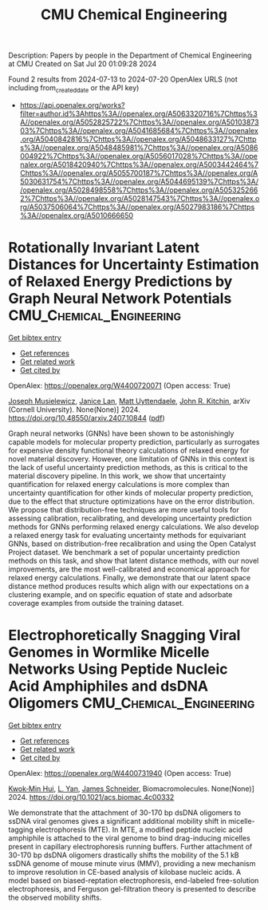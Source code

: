 #+TITLE: CMU Chemical Engineering
Description: Papers by people in the Department of Chemical Engineering at CMU
Created on Sat Jul 20 01:09:28 2024

Found 2 results from 2024-07-13 to 2024-07-20
OpenAlex URLS (not including from_created_date or the API key)
- [[https://api.openalex.org/works?filter=author.id%3Ahttps%3A//openalex.org/A5063320716%7Chttps%3A//openalex.org/A5052825722%7Chttps%3A//openalex.org/A5010387303%7Chttps%3A//openalex.org/A5041685684%7Chttps%3A//openalex.org/A5040842816%7Chttps%3A//openalex.org/A5048633127%7Chttps%3A//openalex.org/A5048485981%7Chttps%3A//openalex.org/A5086004922%7Chttps%3A//openalex.org/A5056017028%7Chttps%3A//openalex.org/A5018420940%7Chttps%3A//openalex.org/A5003442464%7Chttps%3A//openalex.org/A5055700187%7Chttps%3A//openalex.org/A5030631754%7Chttps%3A//openalex.org/A5044695139%7Chttps%3A//openalex.org/A5028498558%7Chttps%3A//openalex.org/A5053252662%7Chttps%3A//openalex.org/A5028147543%7Chttps%3A//openalex.org/A5037506064%7Chttps%3A//openalex.org/A5027983186%7Chttps%3A//openalex.org/A5010666650]]

* Rotationally Invariant Latent Distances for Uncertainty Estimation of   Relaxed Energy Predictions by Graph Neural Network Potentials  :CMU_Chemical_Engineering:
:PROPERTIES:
:UUID: https://openalex.org/W4400720071
:TOPICS: Accelerating Materials Innovation through Informatics, Natural Language Processing, Modeling and Control of Multidimensional Systems
:PUBLICATION_DATE: 2024-07-15
:END:    
    
[[elisp:(doi-add-bibtex-entry "https://doi.org/10.48550/arxiv.2407.10844")][Get bibtex entry]] 

- [[elisp:(progn (xref--push-markers (current-buffer) (point)) (oa--referenced-works "https://openalex.org/W4400720071"))][Get references]]
- [[elisp:(progn (xref--push-markers (current-buffer) (point)) (oa--related-works "https://openalex.org/W4400720071"))][Get related work]]
- [[elisp:(progn (xref--push-markers (current-buffer) (point)) (oa--cited-by-works "https://openalex.org/W4400720071"))][Get cited by]]

OpenAlex: https://openalex.org/W4400720071 (Open access: True)
    
[[https://openalex.org/A5035368167][Joseph Musielewicz]], [[https://openalex.org/A5000075355][Janice Lan]], [[https://openalex.org/A5010182611][Matt Uyttendaele]], [[https://openalex.org/A5003442464][John R. Kitchin]], arXiv (Cornell University). None(None)] 2024. https://doi.org/10.48550/arxiv.2407.10844  ([[https://arxiv.org/pdf/2407.10844][pdf]])
     
Graph neural networks (GNNs) have been shown to be astonishingly capable models for molecular property prediction, particularly as surrogates for expensive density functional theory calculations of relaxed energy for novel material discovery. However, one limitation of GNNs in this context is the lack of useful uncertainty prediction methods, as this is critical to the material discovery pipeline. In this work, we show that uncertainty quantification for relaxed energy calculations is more complex than uncertainty quantification for other kinds of molecular property prediction, due to the effect that structure optimizations have on the error distribution. We propose that distribution-free techniques are more useful tools for assessing calibration, recalibrating, and developing uncertainty prediction methods for GNNs performing relaxed energy calculations. We also develop a relaxed energy task for evaluating uncertainty methods for equivariant GNNs, based on distribution-free recalibration and using the Open Catalyst Project dataset. We benchmark a set of popular uncertainty prediction methods on this task, and show that latent distance methods, with our novel improvements, are the most well-calibrated and economical approach for relaxed energy calculations. Finally, we demonstrate that our latent space distance method produces results which align with our expectations on a clustering example, and on specific equation of state and adsorbate coverage examples from outside the training dataset.    

    

* Electrophoretically Snagging Viral Genomes in Wormlike Micelle Networks Using Peptide Nucleic Acid Amphiphiles and dsDNA Oligomers  :CMU_Chemical_Engineering:
:PROPERTIES:
:UUID: https://openalex.org/W4400731940
:TOPICS: DNA Nanotechnology and Bioanalytical Applications, Ecology and Evolution of Viruses in Ecosystems, Ribosome Structure and Translation Mechanisms
:PUBLICATION_DATE: 2024-07-17
:END:    
    
[[elisp:(doi-add-bibtex-entry "https://doi.org/10.1021/acs.biomac.4c00332")][Get bibtex entry]] 

- [[elisp:(progn (xref--push-markers (current-buffer) (point)) (oa--referenced-works "https://openalex.org/W4400731940"))][Get references]]
- [[elisp:(progn (xref--push-markers (current-buffer) (point)) (oa--related-works "https://openalex.org/W4400731940"))][Get related work]]
- [[elisp:(progn (xref--push-markers (current-buffer) (point)) (oa--cited-by-works "https://openalex.org/W4400731940"))][Get cited by]]

OpenAlex: https://openalex.org/W4400731940 (Open access: True)
    
[[https://openalex.org/A5103373682][Kwok‐Min Hui]], [[https://openalex.org/A5004569064][L. Yan]], [[https://openalex.org/A5028147543][James Schneider]], Biomacromolecules. None(None)] 2024. https://doi.org/10.1021/acs.biomac.4c00332 
     
We demonstrate that the attachment of 30-170 bp dsDNA oligomers to ssDNA viral genomes gives a significant additional mobility shift in micelle-tagging electrophoresis (MTE). In MTE, a modified peptide nucleic acid amphiphile is attached to the viral genome to bind drag-inducing micelles present in capillary electrophoresis running buffers. Further attachment of 30-170 bp dsDNA oligomers drastically shifts the mobility of the 5.1 kB ssDNA genome of mouse minute virus (MMV), providing a new mechanism to improve resolution in CE-based analysis of kilobase nucleic acids. A model based on biased-reptation electrophoresis, end-labeled free-solution electrophoresis, and Ferguson gel-filtration theory is presented to describe the observed mobility shifts.    

    
